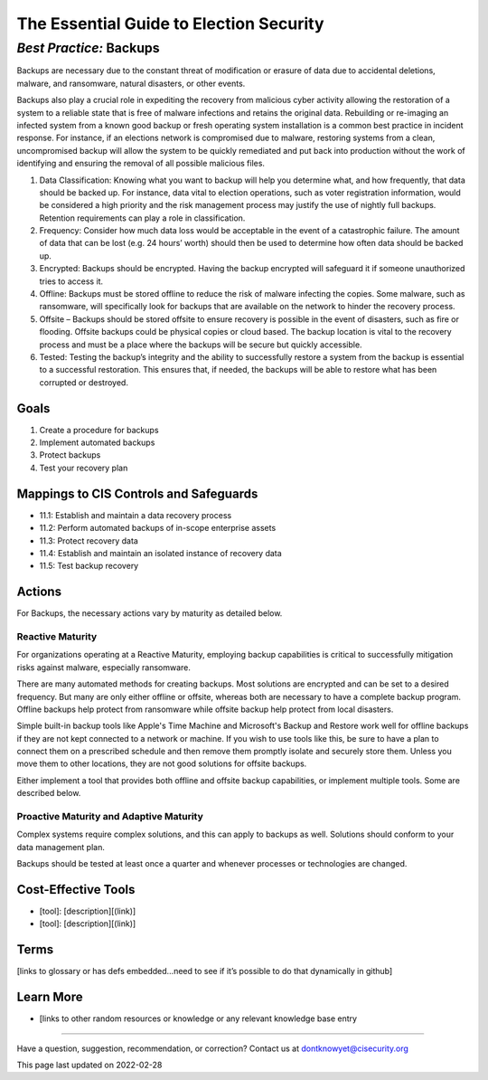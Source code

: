 ..
  Created by: mike garcia
  On: 2022-02-27
  To: Backups. Derived largely from dec 2018 spotlight
  Last update by: mike garcia

.. |last_update| replace:: 2022-02-28

.. |contact_email| replace:: dontknowyet@cisecurity.org
.. |bp_title| replace:: Backups

The Essential Guide to Election Security
==============================================
*Best Practice:* |bp_title|
----------------------------------------------

Backups are necessary due to the constant threat of modification or erasure of data due to accidental deletions, malware, and ransomware, natural disasters, or other events.

Backups also play a crucial role in expediting the recovery from malicious cyber activity allowing the restoration of a system to a reliable state that is free of malware infections and retains the original data. Rebuilding or re-imaging an infected system from a known good backup or fresh operating system installation is a common best practice in incident response. For instance, if an elections network is compromised due to malware, restoring systems from a clean, uncompromised backup will allow the system to be quickly remediated and put back into production without the work of identifying and ensuring the removal of all possible malicious files.

#. Data Classification: Knowing what you want to backup will help you determine what, and how frequently, that data should be backed up. For instance, data vital to election operations, such as voter registration information, would be considered a high priority and the risk management process may justify the use of nightly full backups. Retention requirements can play a role in classification.
#. Frequency: Consider how much data loss would be acceptable in the event of a catastrophic failure. The amount of data that can be lost (e.g. 24 hours’ worth) should then be used to determine how often data should be backed up.
#. Encrypted: Backups should be encrypted. Having the backup encrypted will safeguard it if someone unauthorized tries to access it.
#. Offline: Backups must be stored offline to reduce the risk of malware infecting the copies. Some malware, such as ransomware, will specifically look for backups that are available on the network to hinder the recovery process.
#. Offsite – Backups should be stored offsite to ensure recovery is possible in the event of disasters, such as fire or flooding. Offsite backups could be physical copies or cloud based. The backup location is vital to the recovery process and must be a place where the backups will be secure but quickly accessible.
#. Tested: Testing the backup’s integrity and the ability to successfully restore a system from the backup is essential to a successful restoration. This ensures that, if needed, the backups will be able to restore what has been corrupted or destroyed.

Goals
**********************************************

#.	Create a procedure for backups
#.	Implement automated backups
#.  Protect backups
#.  Test your recovery plan

Mappings to CIS Controls and Safeguards
**********************************************

- 11.1:  Establish and maintain a data recovery process
- 11.2:  Perform automated backups of in-scope enterprise assets
- 11.3:  Protect recovery data
- 11.4:  Establish and maintain an isolated instance of recovery data
- 11.5:  Test backup recovery

Actions
**********************************************

For |bp_title|, the necessary actions vary by maturity as detailed below.

Reactive Maturity
&&&&&&&&&&&&&&&&&&&&&&&&&&&&&&&&&&&&&&&&&&&&&&

For organizations operating at a Reactive Maturity, employing backup capabilities is critical to successfully mitigation risks against malware, especially ransomware.

There are many automated methods for creating backups. Most solutions are encrypted and can be set to a desired frequency. But many are only either offline or offsite, whereas both are necessary to have a complete backup program. Offline backups help protect from ransomware while offsite backup help protect from local disasters.

Simple built-in backup tools like Apple's Time Machine and Microsoft's Backup and Restore work well for offline backups if they are not kept connected to a network or machine. If you wish to use tools like this, be sure to have a plan to connect them on a prescribed schedule and then remove them promptly isolate and securely store them. Unless you move them to other locations, they are not good solutions for offsite backups.

Either implement a tool that provides both offline and offsite backup capabilities, or implement multiple tools. Some are described below.

Proactive Maturity and Adaptive Maturity
&&&&&&&&&&&&&&&&&&&&&&&&&&&&&&&&&&&&&&&&&&&&&&

Complex systems require complex solutions, and this can apply to backups as well. Solutions should conform to your data management plan.

Backups should be tested at least once a quarter and whenever processes or technologies are changed.

Cost-Effective Tools
**********************************************

•	[tool]: [description][(link)]
•	[tool]: [description][(link)]

Terms
**********************************************

[links to glossary or has defs embedded…need to see if it’s possible to do that dynamically in github]

Learn More
**********************************************
•	[links to other random resources or knowledge or any relevant knowledge base entry

-----------------------------------------------

Have a question, suggestion, recommendation, or correction? Contact us at |contact_email|

This page last updated on |last_update|
